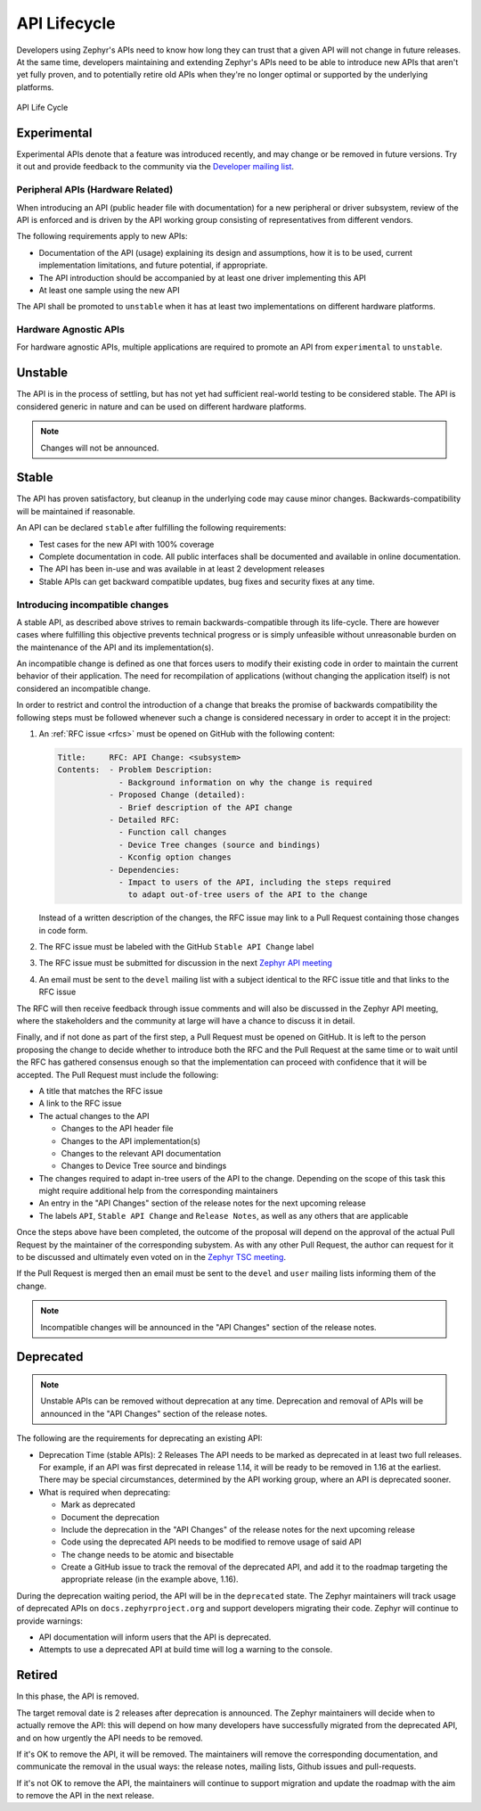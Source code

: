 .. _api_lifecycle:

API Lifecycle
#############

Developers using Zephyr's APIs need to know how long they can trust that a
given API will not change in future releases. At the same time, developers
maintaining and extending Zephyr's APIs need to be able to introduce
new APIs that aren't yet fully proven, and to potentially retire old APIs when they're
no longer optimal or supported by the underlying platforms.


.. figure:: api_lifecycle.png
    :align: center
    :alt: API Life Cycle
    :figclass: align-center

    API Life Cycle


Experimental
*************

Experimental APIs denote that a feature was introduced recently, and may change
or be removed in future versions. Try it out and provide feedback
to the community via the `Developer mailing list <https://lists.zephyrproject.org/g/devel>`_.

Peripheral APIs (Hardware Related)
==================================

When introducing an API (public header file with documentation) for a new
peripheral or driver subsystem, review of the API is enforced and is driven by
the API working group consisting of representatives from different vendors.

The following requirements apply to new APIs:

- Documentation of the API (usage)
  explaining its design and assumptions, how it is to be used, current
  implementation limitations, and future potential, if appropriate.
- The API introduction should be accompanied by at least one driver
  implementing this API
- At least one sample using the new API

The API shall be promoted to ``unstable`` when it has at least two
implementations on different hardware platforms.

Hardware Agnostic APIs
=======================

For hardware agnostic APIs, multiple applications are required to promote an
API from ``experimental`` to ``unstable``.


Unstable
********

The API is in the process of settling, but has not yet had sufficient real-world
testing to be considered stable. The API is considered generic in nature and can
be used on different hardware platforms.

.. note::

   Changes will not be announced.

Stable
*******

The API has proven satisfactory, but cleanup in the underlying code may cause
minor changes. Backwards-compatibility will be maintained if reasonable.

An API can be declared ``stable`` after fulfilling the following requirements:

- Test cases for the new API with 100% coverage
- Complete documentation in code. All public interfaces shall be documented
  and available in online documentation.
- The API has been in-use and was available in at least 2 development releases
- Stable APIs can get backward compatible updates, bug fixes and security fixes
  at any time.

.. _stable_api_changes:

Introducing incompatible changes
================================

A stable API, as described above strives to remain backwards-compatible through
its life-cycle. There are however cases where fulfilling this objective prevents
technical progress or is simply unfeasible without unreasonable burden on the
maintenance of the API and its implementation(s).

An incompatible change is defined as one that forces users to modify their
existing code in order to maintain the current behavior of their application.
The need for recompilation of applications (without changing the application
itself) is not considered an incompatible change.

In order to restrict and control the introduction of a change that breaks the
promise of backwards compatibility the following steps must be followed whenever
such a change is considered necessary in order to accept it in the project:

#. An :ref:`RFC issue <rfcs>` must be opened on GitHub with the following
   content:

   .. code-block:: none

      Title:     RFC: API Change: <subsystem>
      Contents:  - Problem Description:
                   - Background information on why the change is required
                 - Proposed Change (detailed):
                   - Brief description of the API change
                 - Detailed RFC:
                   - Function call changes
                   - Device Tree changes (source and bindings)
                   - Kconfig option changes
                 - Dependencies:
                   - Impact to users of the API, including the steps required
                     to adapt out-of-tree users of the API to the change

   Instead of a written description of the changes, the RFC issue may link to a
   Pull Request containing those changes in code form.
#. The RFC issue must be labeled with the GitHub ``Stable API Change`` label
#. The RFC issue must be submitted for discussion in the next `Zephyr API meeting`_
#. An email must be sent to the ``devel`` mailing list with a subject identical
   to the RFC issue title and that links to the RFC issue

The RFC will then receive feedback through issue comments and will also be
discussed in the Zephyr API meeting, where the stakeholders and the community at
large will have a chance to discuss it in detail.

Finally, and if not done as part of the first step, a Pull Request must be
opened on GitHub. It is left to the person proposing the change to decide
whether to introduce both the RFC and the Pull Request at the same time or to
wait until the RFC has gathered consensus enough so that the implementation can
proceed with confidence that it will be accepted.
The Pull Request must include the following:

- A title that matches the RFC issue
- A link to the RFC issue
- The actual changes to the API

  - Changes to the API header file
  - Changes to the API implementation(s)
  - Changes to the relevant API documentation
  - Changes to Device Tree source and bindings

- The changes required to adapt in-tree users of the API to the change.
  Depending on the scope of this task this might require additional help from
  the corresponding maintainers
- An entry in the "API Changes" section of the release notes for the next
  upcoming release
- The labels ``API``, ``Stable API Change`` and ``Release Notes``, as well as
  any others that are applicable

Once the steps above have been completed, the outcome of the proposal will
depend on the approval of the actual Pull Request by the maintainer of the
corresponding subystem. As with any other Pull Request, the author can request
for it to be discussed and ultimately even voted on in the `Zephyr TSC meeting`_.

If the Pull Request is merged then an email must be sent to the ``devel`` and
``user`` mailing lists informing them of the change.

.. note::

   Incompatible changes will be announced in the "API Changes" section of the
   release notes.

Deprecated
***********

.. note::

   Unstable APIs can be removed without deprecation at any time.
   Deprecation and removal of APIs will be announced in the "API Changes"
   section of the release notes.

The following are the requirements for deprecating an existing API:

- Deprecation Time (stable APIs): 2 Releases
  The API needs to be marked as deprecated in at least two full releases.
  For example, if an API was first deprecated in release 1.14,
  it will be ready to be removed in 1.16 at the earliest.
  There may be special circumstances, determined by the API working group,
  where an API is deprecated sooner.
- What is required when deprecating:

  - Mark as deprecated
  - Document the deprecation
  - Include the deprecation in the "API Changes" of the release notes for the
    next upcoming release
  - Code using the deprecated API needs to be modified to remove usage of said
    API
  - The change needs to be atomic and bisectable
  - Create a GitHub issue to track the removal of the deprecated API, and
    add it to the roadmap targeting the appropriate release
    (in the example above, 1.16).

During the deprecation waiting period, the API will be in the ``deprecated``
state. The Zephyr maintainers will track usage of deprecated APIs on
``docs.zephyrproject.org`` and support developers migrating their code. Zephyr
will continue to provide warnings:

- API documentation will inform users that the API is deprecated.
- Attempts to use a deprecated API at build time will log a warning to the
  console.


Retired
*******

In this phase, the API is removed.

The target removal date is 2 releases after deprecation is announced.
The Zephyr maintainers will decide when to actually remove the API: this
will depend on how many developers have successfully migrated from the
deprecated API, and on how urgently the API needs to be removed.

If it's OK to remove the API, it will be removed. The maintainers will remove
the corresponding documentation, and communicate the removal in the usual ways:
the release notes, mailing lists, Github issues and pull-requests.

If it's not OK to remove the API, the maintainers will continue to support
migration and update the roadmap with the aim to remove the API in the next
release.

.. _`Zephyr TSC meeting`: https://github.com/zephyrproject-rtos/zephyr/wiki/Zephyr-Committee-and-Working-Group-Meetings#technical-steering-committee-tsc
.. _`Zephyr API meeting`: https://github.com/zephyrproject-rtos/zephyr/wiki/Zephyr-Committee-and-Working-Group-Meetings#zephyr-api-meeting
